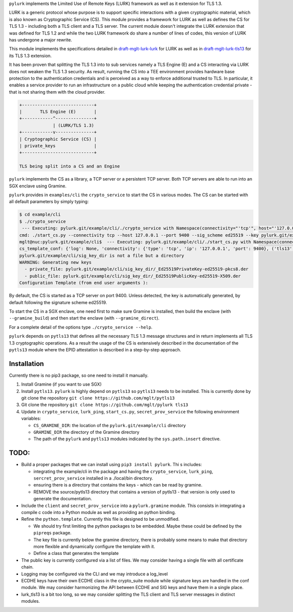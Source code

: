 
``pylurk`` implements the Limited Use of Remote Keys (LURK) framework as well as it extension for TLS 1.3.

LURK is a generic protocol whose purpose is to support specific interactions with a given cryptographic material, which is also known as Cryptographic Service (CS).
This module provides a framework for LURK as well as defines the CS for TLS 1.3 - including both a TLS client and a TLS server. 
The current module doesn't integrate the LURK extension that was defined for TLS 1.2 and while the two LURK framework do share a number of lines of codes, this version of LURK has undergone a major rewrite. 

This module implements the specifications detailed in  `draft-mglt-lurk-lurk <https://datatracker.ietf.org/doc/draft-mglt-lurk-lurk/>`_ for LURK as well as in `draft-mglt-lurk-tls13 <https://datatracker.ietf.org/doc/draft-mglt-lurk-tls13/>`_ for its TLS 1.3 extension.

It has been proven that splitting the TLS 1.3 into to sub services namely a TLS Engine (E) and a CS interacting via LURK does not weaken the TLS 1.3 security.
As result, running the CS into a TEE environment provides hardware base protection to the authentication credentials and is perceived as a way to enforce additional trusted to TLS. In particular, it enables a service provider to run an infrastructure on a public cloud while keeping the authentication  credential private - that is not sharing them with the cloud provider. 

.. code-block::

   +----------------------------+
   |       TLS Engine (E)       |
   +------------^---------------+
                | (LURK/TLS 1.3)
   +------------v---------------+
   | Cryptographic Service (CS) |
   | private_keys               |
   +----------------------------+

   TLS being split into a CS and an Engine

``pylurk`` implements the CS as a library, a TCP server or a persistent TCP server.
Both TCP servers are able to run into an SGX enclave using Gramine.    

``pylurk`` provides in ``examples/cli`` the ``crypto_service`` to start the CS in various modes. 
The CS can be started with all default parameters by simply typing:

.. code-block::

   $ cd example/cli
   $ ./crypto_service
    --- Executing: pylurk.git/example/cli/./crypto_service with Namespace(connectivity="'tcp'", host="'127.0.0.1'", port=9400, sig_scheme="'ed25519'", key=None, cert=None, debug=False, test_vector_mode=None, test_vector_file=None, gramine_sgx=False, gramine_direct=False, gramine_build=False)
   cmd: ./start_cs.py --connectivity tcp --host 127.0.0.1 --port 9400 --sig_scheme ed25519 --key pylurk.git/example/cli/sig_key_dir --cert /home/mglt/gitlab/pylurk.git/example/cli/sig_key_dir
   mglt@nuc:pylurk.git/example/cli$  --- Executing: pylurk.git/example/cli/./start_cs.py with Namespace(connectivity="'tcp'", host="'127.0.0.1'", port=9400, sig_scheme="'ed25519'", key=PosixPath('pylurk.git/example/cli/sig_key_dir'), cert=PosixPath('pylurk.git/example/cli/sig_key_dir'), debug=False, test_vector_mode=None, test_vector_file=None, gramine_sgx=False, gramine_direct=False, gramine_build=False)
   cs_template_conf: {'log': None, 'connectivity': {'type': 'tcp', 'ip': '127.0.0.1', 'port': 9400}, ('tls13', 'v1'): {'sig_scheme': ['ed25519'], 'public_key': [PosixPath('pylurk.git/example/cli/sig_key_dir')], 'private_key': PosixPath('pylurk.git/example/cli/sig_key_dir'), 'debug': {'trace': False}}}
   pylurk.git/example/cli/sig_key_dir is not a file but a directory
   WARNING: Generating new keys
     - private_file: pylurk.git/example/cli/sig_key_dir/_Ed25519PrivateKey-ed25519-pkcs8.der
     - public_file: pylurk.git/example/cli/sig_key_dir/_Ed25519PublicKey-ed25519-X509.der
   Configuration Template (from end user arguments ):

By default, the CS is started as a TCP server on port 9400. 
Unless detected, the key is automatically generated, by default following the signature scheme ed25519. 

To start the CS in a SGX enclave, one need first to make sure Gramine is installed, then build the enclave (with ``--gramine_build``\ ) and then start the enclave (with ``--gramine_direct``\ ).

For a complete detail of the options type ``./crypto_service --help``.    

``pylurk`` depends on ``pytls13`` that defines all the necessary TLS 1.3 message structures and in return implements all TLS 1.3 cryptographic operations. 
As a result the usage of the CS is extensively described in the documentation of the ``pytls13`` module where the EPID attestation is described in a step-by-step approach.

Installation
------------

Currently there is no pip3 package, so one need to install it manually.


#. Install Gramine (if you want to use SGX)
#. Install ``pytls13``. ``pylurk`` is highly depend on ``pytls13`` so ``pytls13`` needs to be installed. This is currently done by git clone the repository ``git clone https://github.com/mglt/pytls13``
#. Git clone the repository ``git clone https://github.com/mglt/pylurk tls13``
#. Update in ``crypto_service``\ , ``lurk_ping``\ , ``start_cs.py``\ , ``secret_prov_service`` the following environment variables:

   * ``CS_GRAMINE_DIR``\ : the location of the ``pylurk.git/example/cli`` directory
   * ``GRAMINE_DIR`` the directory of the Gramine directory
   * The path of the ``pylurk`` and ``pytls13`` modules indicated by the ``sys.path.insert`` directive.

TODO:
-----


* Build a proper packages that we can install using ``pip3 install pylurk``. Thi s includes:

  * integrating the example/cli in the package and having the ``crypto_service``\ , ``lurk_ping``\ , ``sercret_prov_service``  installed in a ./local/bin directory.
  * ensuring there is a directory that contains the keys - which can be read by gramine. 
  * REMOVE the source/pytls13 directory that contains a version of pytls13 - that version is only used to generate the documentation.  

* Include the ``client`` and ``secret_prov_service`` into a ``pylurk.gramine`` module. This consists in integrating a compile c code into a Python module as well as providing an python binding.
* Refine the ``python.template``. Currently this file is designed to be unmodified. 

  * We should try first limiting the python packages to be embedded. Maybe these could be defined by the ``pipreqs`` package.
  * The key file is currently below the gramine directory, there is probably some means to make that directory more flexible and dynamically configure the template with it. 
  * Define  a class that generates the template 

* The public key is currently configured via a list of files. We may consider having a single file with all certificate chain.
* Logging may be configured via the CLI and we may introduce a log_level
* ECDHE keys have their own ECDHE class in the crypto_suite module while signature keys are handled in the conf module. We may consider harmonizing the API between ECDHE and SIG keys and have them in a single place. 
* lurk_tls13 is a bit too long, so we may consider splitting the TLS client and TLS server messages in distinct modules.  
